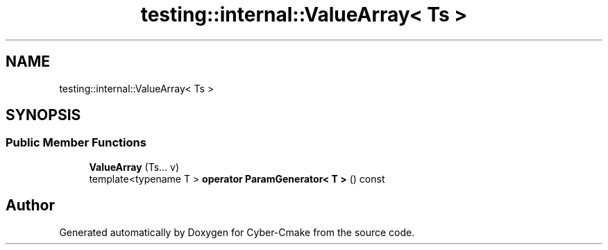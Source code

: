 .TH "testing::internal::ValueArray< Ts >" 3 "Sun Sep 3 2023" "Version 8.0" "Cyber-Cmake" \" -*- nroff -*-
.ad l
.nh
.SH NAME
testing::internal::ValueArray< Ts >
.SH SYNOPSIS
.br
.PP
.SS "Public Member Functions"

.in +1c
.ti -1c
.RI "\fBValueArray\fP (Ts\&.\&.\&. v)"
.br
.ti -1c
.RI "template<typename T > \fBoperator ParamGenerator< T >\fP () const"
.br
.in -1c

.SH "Author"
.PP 
Generated automatically by Doxygen for Cyber-Cmake from the source code\&.
